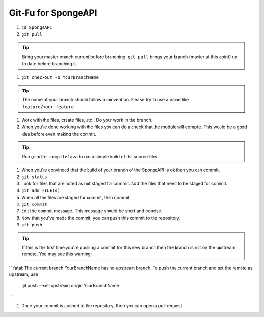 =======================
Git-Fu for SpongeAPI
=======================

1. ``cd SpongeAPI``

#. ``git pull``

.. tip::
    Bring your master branch current before branching.  ``git pull`` brings your branch (master at this point) up to date before branching it.

#. ``git checkout -b YourBranchName``

.. tip::
    The name of your branch should follow a convention.  Please try to use a name like ``feature/your-feature``

#.  Work with the files, create files, etc..  Do your work in the branch.

#.  When you're done working with the files you can do a check that the
    module will compile.  This would be a good idea before even making
    the commit.

.. tip::
    Run ``gradle compileJava`` to run a simple build of the source files.

#.  When you're convinced that the build of your branch of the SpongeAPI is
    ok then you can commit. 

#.  ``git status``

#.  Look for files that are noted as not staged for commit.   Add the
    files that need to be staged for commit.

#.  ``git add FILE(s)``

#.  When all the files are staged for commit, then commit.

#.  ``git commit``

#.  Edit the commit message.  This message should be short and concise.

#.  Now that you've made the commit, you can push this commit to the 
    repository.

#.  ``git push``

.. tip::
    If this is the first time you're pushing a commit for this new branch then the branch is not on the upstream remote.  You may see this warning:
``
fatal: The current branch YourBranchName has no upstream branch.
To push the current branch and set the remote as upstream, use

    git push --set-upstream origin YourBranchName
``

#.  Once your commit is pushed to the repository, then you can open
    a pull request

